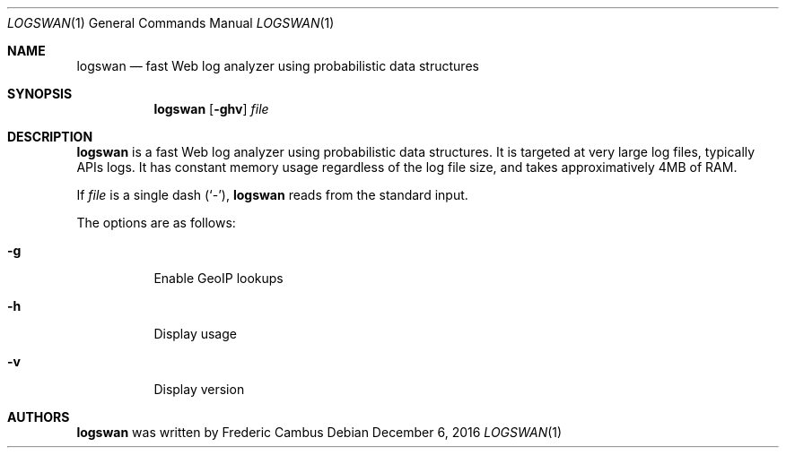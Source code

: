 .\"
.\" Copyright (c) 2015-2016, Frederic Cambus
.\" All rights reserved.
.\"
.\" Redistribution and use in source and binary forms, with or without
.\" modification, are permitted provided that the following conditions are met:
.\"
.\"   * Redistributions of source code must retain the above copyright
.\"     notice, this list of conditions and the following disclaimer.
.\"
.\"   * Redistributions in binary form must reproduce the above copyright
.\"     notice, this list of conditions and the following disclaimer in the
.\"     documentation and/or other materials provided with the distribution.
.\"
.\" THIS SOFTWARE IS PROVIDED BY THE COPYRIGHT HOLDERS AND CONTRIBUTORS "AS IS"
.\" AND ANY EXPRESS OR IMPLIED WARRANTIES, INCLUDING, BUT NOT LIMITED TO, THE
.\" IMPLIED WARRANTIES OF MERCHANTABILITY AND FITNESS FOR A PARTICULAR PURPOSE
.\" ARE DISCLAIMED. IN NO EVENT SHALL THE COPYRIGHT HOLDER OR CONTRIBUTORS
.\" BE LIABLE FOR ANY DIRECT, INDIRECT, INCIDENTAL, SPECIAL, EXEMPLARY, OR
.\" CONSEQUENTIAL DAMAGES (INCLUDING, BUT NOT LIMITED TO, PROCUREMENT OF
.\" SUBSTITUTE GOODS OR SERVICES; LOSS OF USE, DATA, OR PROFITS; OR BUSINESS
.\" INTERRUPTION) HOWEVER CAUSED AND ON ANY THEORY OF LIABILITY, WHETHER IN
.\" CONTRACT, STRICT LIABILITY, OR TORT (INCLUDING NEGLIGENCE OR OTHERWISE)
.\" ARISING IN ANY WAY OUT OF THE USE OF THIS SOFTWARE, EVEN IF ADVISED OF THE
.\" POSSIBILITY OF SUCH DAMAGE.
.\"
.Dd $Mdocdate: December 6 2016 $
.Dt LOGSWAN 1
.Os
.Sh NAME
.Nm logswan
.Nd fast Web log analyzer using probabilistic data structures
.Sh SYNOPSIS
.Nm
.Op Fl ghv
.Ar file
.Sh DESCRIPTION
.Nm
is a fast Web log analyzer using probabilistic data structures. It is targeted at very large log files, typically APIs logs. It has constant memory usage regardless of the log file size, and takes approximatively 4MB of RAM.
.Pp
If
.Ar file
is a single dash (`-'),
.Nm
reads from the standard input.
.Pp
The options are as follows:
.Bl -tag -width Ds
.It Fl g
Enable GeoIP lookups
.It Fl h
Display usage
.It Fl v
Display version
.El
.Sh AUTHORS
.Nm
was written by
.An Frederic Cambus
